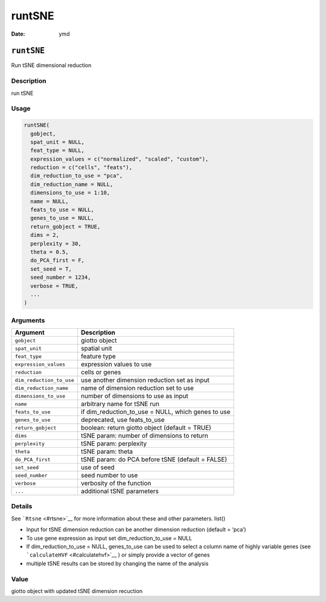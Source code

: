 =======
runtSNE
=======

:Date: ymd

``runtSNE``
===========

Run tSNE dimensional reduction

Description
-----------

run tSNE

Usage
-----

.. code:: r

   runtSNE(
     gobject,
     spat_unit = NULL,
     feat_type = NULL,
     expression_values = c("normalized", "scaled", "custom"),
     reduction = c("cells", "feats"),
     dim_reduction_to_use = "pca",
     dim_reduction_name = NULL,
     dimensions_to_use = 1:10,
     name = NULL,
     feats_to_use = NULL,
     genes_to_use = NULL,
     return_gobject = TRUE,
     dims = 2,
     perplexity = 30,
     theta = 0.5,
     do_PCA_first = F,
     set_seed = T,
     seed_number = 1234,
     verbose = TRUE,
     ...
   )

Arguments
---------

+-------------------------------+--------------------------------------+
| Argument                      | Description                          |
+===============================+======================================+
| ``gobject``                   | giotto object                        |
+-------------------------------+--------------------------------------+
| ``spat_unit``                 | spatial unit                         |
+-------------------------------+--------------------------------------+
| ``feat_type``                 | feature type                         |
+-------------------------------+--------------------------------------+
| ``expression_values``         | expression values to use             |
+-------------------------------+--------------------------------------+
| ``reduction``                 | cells or genes                       |
+-------------------------------+--------------------------------------+
| ``dim_reduction_to_use``      | use another dimension reduction set  |
|                               | as input                             |
+-------------------------------+--------------------------------------+
| ``dim_reduction_name``        | name of dimension reduction set to   |
|                               | use                                  |
+-------------------------------+--------------------------------------+
| ``dimensions_to_use``         | number of dimensions to use as input |
+-------------------------------+--------------------------------------+
| ``name``                      | arbitrary name for tSNE run          |
+-------------------------------+--------------------------------------+
| ``feats_to_use``              | if dim_reduction_to_use = NULL,      |
|                               | which genes to use                   |
+-------------------------------+--------------------------------------+
| ``genes_to_use``              | deprecated, use feats_to_use         |
+-------------------------------+--------------------------------------+
| ``return_gobject``            | boolean: return giotto object        |
|                               | (default = TRUE)                     |
+-------------------------------+--------------------------------------+
| ``dims``                      | tSNE param: number of dimensions to  |
|                               | return                               |
+-------------------------------+--------------------------------------+
| ``perplexity``                | tSNE param: perplexity               |
+-------------------------------+--------------------------------------+
| ``theta``                     | tSNE param: theta                    |
+-------------------------------+--------------------------------------+
| ``do_PCA_first``              | tSNE param: do PCA before tSNE       |
|                               | (default = FALSE)                    |
+-------------------------------+--------------------------------------+
| ``set_seed``                  | use of seed                          |
+-------------------------------+--------------------------------------+
| ``seed_number``               | seed number to use                   |
+-------------------------------+--------------------------------------+
| ``verbose``                   | verbosity of the function            |
+-------------------------------+--------------------------------------+
| ``...``                       | additional tSNE parameters           |
+-------------------------------+--------------------------------------+

Details
-------

See ```Rtsne`` <#rtsne>`__ for more information about these and other
parameters. list()

-  Input for tSNE dimension reduction can be another dimension reduction
   (default = ‘pca’)

-  To use gene expression as input set dim_reduction_to_use = NULL

-  If dim_reduction_to_use = NULL, genes_to_use can be used to select a
   column name of highly variable genes (see
   ```calculateHVF`` <#calculatehvf>`__ ) or simply provide a vector of
   genes

-  multiple tSNE results can be stored by changing the name of the
   analysis

Value
-----

giotto object with updated tSNE dimension recuction
